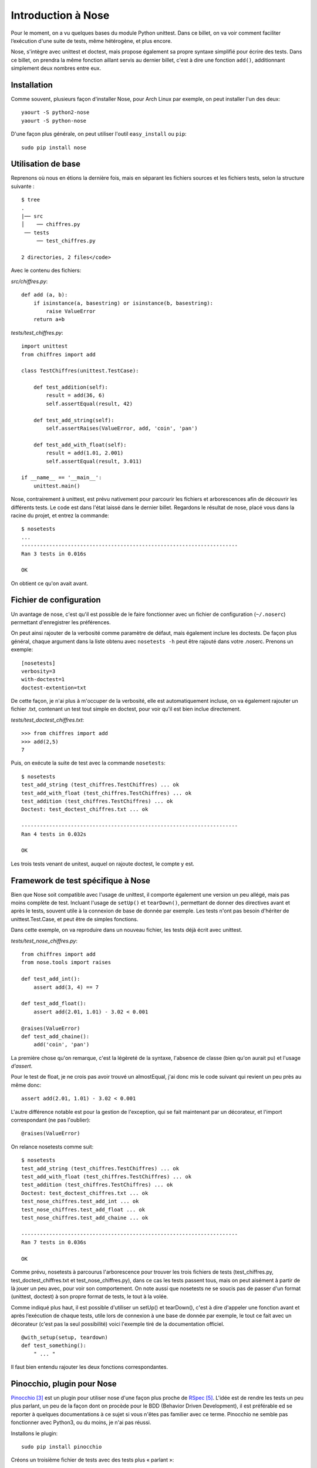 .. _nose:

Introduction à Nose
===================

Pour le moment, on a vu quelques bases du module Python unittest. Dans ce
billet, on va voir comment faciliter l’exécution d'une suite de tests, même
hétérogène, et plus encore.

Nose, s'intègre avec unittest et doctest, mais propose également
sa propre syntaxe simplifié pour écrire des tests. Dans ce billet, on prendra
la même fonction aillant servis au dernier billet, c'est à dire une fonction
``add()``, additionnant simplement deux nombres entre eux.

Installation
------------

Comme souvent, plusieurs façon d'installer Nose, pour Arch Linux par exemple,
on peut installer l'un des deux::

    yaourt -S python2-nose
    yaourt -S python-nose

D'une façon plus générale, on peut utiliser l'outil ``easy_install`` ou ``pip``::

    sudo pip install nose

Utilisation de base
-------------------

Reprenons où nous en étions la dernière fois, mais en séparant les fichiers
sources et les fichiers tests, selon la structure suivante :

::

    $ tree
    .
    |── src
    │    ── chiffres.py
     ── tests
         ── test_chiffres.py

    2 directories, 2 files</code>

Avec le contenu des fichiers:

`src/chiffres.py`::

    def add (a, b):
        if isinstance(a, basestring) or isinstance(b, basestring):
            raise ValueError
        return a+b

`tests/test_chiffres.py`::

    import unittest
    from chiffres import add

    class TestChiffres(unittest.TestCase):

        def test_addition(self):
            result = add(36, 6)
            self.assertEqual(result, 42)

        def test_add_string(self):
            self.assertRaises(ValueError, add, 'coin', 'pan')

        def test_add_with_float(self):
            result = add(1.01, 2.001)
            self.assertEqual(result, 3.011)

    if __name__ == '__main__':
        unittest.main()

Nose, contrairement à unittest, est prévu nativement pour parcourir les
fichiers et arborescences afin de découvrir les différents tests.  Le code est
dans l'état laissé dans le dernier billet. Regardons le résultat de nose, placé
vous dans la racine du projet, et entrez la commande::

    $ nosetests
    ...
    ----------------------------------------------------------------------
    Ran 3 tests in 0.016s

    OK

On obtient ce qu'on avait avant.

Fichier de configuration
------------------------

Un avantage de nose, c'est qu'il est possible de le faire fonctionner avec un
fichier de configuration (``~/.noserc``) permettant d'enregistrer les
préférences.

On peut ainsi rajouter de la verbosité comme paramètre de défaut, mais
également inclure les doctests. De façon plus général, chaque argument dans la
liste obtenu avec ``nosetests -h`` peut être rajouté dans votre .noserc.
Prenons un exemple::

    [nosetests]
    verbosity=3
    with-doctest=1
    doctest-extention=txt

De cette façon, je n'ai plus à m'occuper de la verbosité, elle est
automatiquement incluse, on va également rajouter un fichier .txt, contenant un
test tout simple en doctest, pour voir qu'il est bien inclue directement.

`tests/test_doctest_chiffres.txt`::

    >>> from chiffres import add
    >>> add(2,5)
    7

Puis, on exécute la suite de test avec la commande ``nosetests``::

    $ nosetests                           
    test_add_string (test_chiffres.TestChiffres) ... ok
    test_add_with_float (test_chiffres.TestChiffres) ... ok
    test_addition (test_chiffres.TestChiffres) ... ok
    Doctest: test_doctest_chiffres.txt ... ok

    ----------------------------------------------------------------------
    Ran 4 tests in 0.032s

    OK

Les trois tests venant de unitest, auquel on rajoute doctest, le compte y est.

Framework de test spécifique à Nose
-----------------------------------

Bien que Nose soit compatible avec l'usage de unittest, il comporte également
une version un peu allégé, mais pas moins complète de test. Incluant l'usage de
``setUp()`` et ``tearDown()``, permettant de donner des directives avant et
après le tests, souvent utile à la connexion de base de donnée par exemple. Les
tests n'ont pas besoin d'hériter de unittest.Test.Case, et peut être de simples
fonctions.

Dans cette exemple, on va reproduire dans un nouveau fichier, les tests déjà
écrit avec unittest.

`tests/test_nose_chiffres.py`::

    from chiffres import add
    from nose.tools import raises

    def test_add_int():
        assert add(3, 4) == 7

    def test_add_float():
        assert add(2.01, 1.01) - 3.02 < 0.001

    @raises(ValueError)
    def test_add_chaine():
        add('coin', 'pan')

La première chose qu'on remarque, c'est la légèreté de la syntaxe, l'absence de
classe (bien qu'on aurait pu) et l'usage *d'assert*.

Pour le test de float, je ne crois pas avoir trouvé un almostEqual, j'ai donc
mis le code suivant qui revient un peu près au même donc::

    assert add(2.01, 1.01) - 3.02 < 0.001

L'autre différence notable est pour la gestion de l'exception, qui se fait
maintenant par un décorateur, et l'import correspondant (ne pas l'oublier)::

    @raises(ValueError)

On relance nosetests comme suit::

    $ nosetests
    test_add_string (test_chiffres.TestChiffres) ... ok
    test_add_with_float (test_chiffres.TestChiffres) ... ok
    test_addition (test_chiffres.TestChiffres) ... ok
    Doctest: test_doctest_chiffres.txt ... ok
    test_nose_chiffres.test_add_int ... ok
    test_nose_chiffres.test_add_float ... ok
    test_nose_chiffres.test_add_chaine ... ok

    ----------------------------------------------------------------------
    Ran 7 tests in 0.036s

    OK

Comme prévu, nosetests à parcourus l'arborescence pour trouver les trois
fichiers de tests (test_chiffres.py, test_doctest_chiffres.txt et
test_nose_chiffres.py), dans ce cas les tests passent tous, mais on peut aisément
à partir de là jouer un peu avec, pour voir son comportement. On note
aussi que nosetests ne se soucis pas de passer d'un format (unittest, doctest)
à son propre format de tests, le tout à la volée.

Comme indiqué plus haut, il est possible d'utiliser un setUp() et tearDown(),
c'est à dire d'appeler une fonction avant et après l’exécution de chaque tests,
utile lors de connexion à une base de donnée par exemple, le tout ce fait avec
un décorateur (c'est pas la seul possibilité) voici l'exemple tiré de la
documentation officiel.

::

    @with_setup(setup, teardown)
    def test_something():
        " ... "

Il faut bien entendu rajouter les deux fonctions correspondantes.

Pinocchio, plugin pour Nose
---------------------------

`Pinocchio`_ [3]_ est un plugin pour utiliser nose d'une façon plus proche de
`RSpec`_ [5]_.  L'idée est de rendre les tests un peu plus parlant, un peu de la façon
dont on procède pour le BDD (Behavior Driven Development), il est préférable ed se
reporter à quelques documentations à ce sujet si vous n'êtes pas familier avec
ce terme. Pinocchio ne semble pas fonctionner avec Python3, ou du moins, je
n'ai pas réussi.

Installons le plugin::

    sudo pip install pinocchio

Créons un troisième fichier de tests avec des tests plus « parlant »::

    from chiffres import add
    from nose.tools import raises

    def test_should_add_two_integer():
        assert add(3, 4) == 7

    def test_should_add_two_float():
        assert add(2.01, 1.01) - 3.02 < 0.001

    @raises(ValueError)
    def test_should_raise_an_exception_with_two_string():
        add('coin', 'pan')</code>

Deux possibilités, soit on utilise la commande suivante::

    nosetests --with-spec --spec-color --spec-doctests

Ou plus simplement, on rajoute dans son fichier de configuration comme suit::

    [nosetests]
    verbosity=3
    with-doctest=1
    doctest-extension=txt
    with-spec=1
    spec-color=1
    spec-doctests=1

On exécute maintenant (dans l'exemple, je force l'usage pour python 2.7,
n'aillant pas réussi l'autre, et que Arch Linux fonctionne avec Python 3.x par
défaut)

::

    $ nosetests-2.7                  

    Chiffres
    - add string
    - add with float
    - addition

    test_doctest_chiffres.txt
    - add(2,5) returns 7

    Nose chiffres
    - add int
    - add float
    - add chaine

    Spec chiffres
    - should add two integer
    - should add two float
    - should raise an exception with two string

    ----------------------------------------------------------------------
    Ran 10 tests in 0.040s

    OK

Bien qu'il n'apparaît pas ici, la sortie différencie les erreurs des bons
tests avec les couleurs rouge/vert, et rajoutant un gros (ERROR) si besoin.

L'important à remarquer, c'est la lisibilité des tests pour spec, dont il est
conseillé de faire des phrases qui ont un sens. L'exemple n'est certainement
pas le plus parlant pour ce genre de tests, mais afin d'en garder une
continuité, j'ai préféré garder toujours le même exemple.

Pour donner un exemple de sortie comportant une erreur::

    $ nosetests-2.7

    Chiffres
    - add string
    - add with float
    - addition

    test_doctest_chiffres.txt
    - add(2,5) returns 7

    Nose chiffres
    - add int
    - add float
    - add chaine

    Spec chiffres
    - should add two integer
    - should add two float
    - should raise an exception with two string (ERROR)

    ======================================================================
    ERROR: test_spec_chiffres.test_should_raise_an_exception_with_two_string
    ----------------------------------------------------------------------
    Traceback (most recent call last):
      File "/usr/lib/python2.7/site-packages/nose-1.0.0-py2.7.egg/nose/case.py",
      line 187, in runTest
        self.test(*self.arg)
      File "/usr/lib/python2.7/site-packages/nose-1.0.0-py2.7.egg/nose/tools.py",
      line 80, in newfunc
        func(*arg, **kw)
      File "/home/nicolas/exo/chiffres/tests/test_spec_chiffres.py", line 15, in test_should_raise_an_exception_with_two_string
        add('coin', 'pan')
      File "/home/nicolas/exo/chiffres/src/chiffres.py", line 5, in add
        raise ValueError
    ValueError

    ----------------------------------------------------------------------
    Ran 10 tests in 0.041s

    FAILED (errors=1)

Pinocchio peut répondre à un besoin de faire des tests un peu différent, si le
plugin fait ce qu'on lui demande, il ne semble pas être très activement
maintenu. La raison est certainement que ce plugin ne correspond plus vraiment
à un besoin, et que l'approche vu dans le prochain chapitre est plus pertinante
pour ce type de développement. On y verra deux projets bien plus à jour et
maintenu. Pour aller plus loin avec ce plugin, [une documentation][4] est à
disposition.

Conclusion
----------

Ce billet devrait faire découvrir un outil fort pratique pour effectuer des
tests unitaires avec Python, et nous en avons vu qu'une petite partie de ses
capacités. Il vient avec beaucoup de fonctionnalités et des plugins tiers. Les
Plugins nativement prévu pour Nose sont compatible avec Python3, ce qui n'est
pas toujours le cas avec les plugins tiers.


.. _`Pinocchio`: https://github.com/infrared/pinocchio
.. _`une documentation`: http://darcs.idyll.org/~t/projects/pinocchio/doc/
.. _`RSpec`: http://en.wikipedia.org/wiki/RSpec

.. [3] https://github.com/infrared/pinocchio
.. [4] http://darcs.idyll.org/~t/projects/pinocchio/doc/
.. [5] http://en.wikipedia.org/wiki/RSpec
